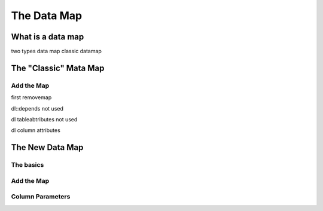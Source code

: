 The Data Map
******************



What is a data map
==================

two types
data map classic datamap




The "Classic" Mata Map
======================









Add the Map
-----------

first removemap



dl::depends not used

dl tableabtributes not used

dl column attributes



.. _LinkNewDataMap:

The New Data Map
================




The basics
----------


Add the Map
-----------

.. _LinkColumnParameters:

Column Parameters
-----------------








